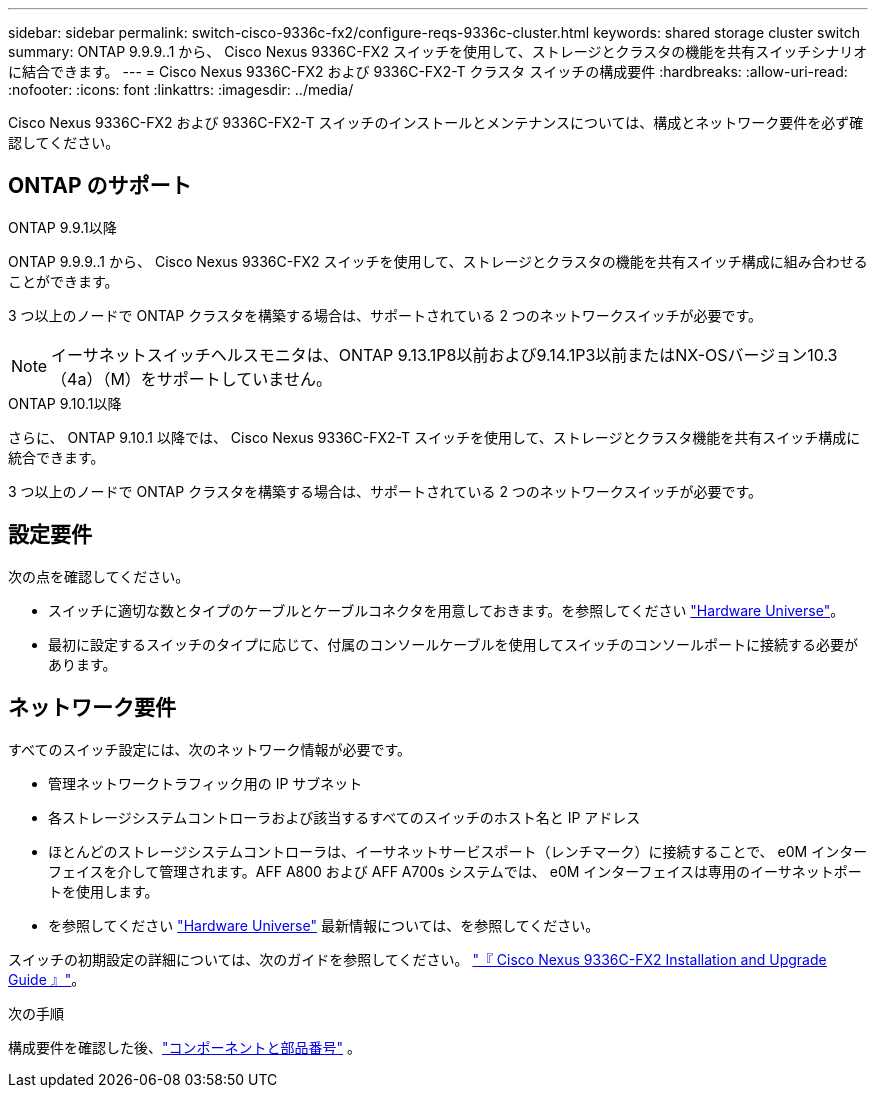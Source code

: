 ---
sidebar: sidebar 
permalink: switch-cisco-9336c-fx2/configure-reqs-9336c-cluster.html 
keywords: shared storage cluster switch 
summary: ONTAP 9.9.9..1 から、 Cisco Nexus 9336C-FX2 スイッチを使用して、ストレージとクラスタの機能を共有スイッチシナリオに結合できます。 
---
= Cisco Nexus 9336C-FX2 および 9336C-FX2-T クラスタ スイッチの構成要件
:hardbreaks:
:allow-uri-read: 
:nofooter: 
:icons: font
:linkattrs: 
:imagesdir: ../media/


[role="lead"]
Cisco Nexus 9336C-FX2 および 9336C-FX2-T スイッチのインストールとメンテナンスについては、構成とネットワーク要件を必ず確認してください。



== ONTAP のサポート

[role="tabbed-block"]
====
.ONTAP 9.9.1以降
--
ONTAP 9.9.9..1 から、 Cisco Nexus 9336C-FX2 スイッチを使用して、ストレージとクラスタの機能を共有スイッチ構成に組み合わせることができます。

3 つ以上のノードで ONTAP クラスタを構築する場合は、サポートされている 2 つのネットワークスイッチが必要です。


NOTE: イーサネットスイッチヘルスモニタは、ONTAP 9.13.1P8以前および9.14.1P3以前またはNX-OSバージョン10.3（4a）（M）をサポートしていません。

--
.ONTAP 9.10.1以降
--
さらに、 ONTAP 9.10.1 以降では、 Cisco Nexus 9336C-FX2-T スイッチを使用して、ストレージとクラスタ機能を共有スイッチ構成に統合できます。

3 つ以上のノードで ONTAP クラスタを構築する場合は、サポートされている 2 つのネットワークスイッチが必要です。

--
====


== 設定要件

次の点を確認してください。

* スイッチに適切な数とタイプのケーブルとケーブルコネクタを用意しておきます。を参照してください https://hwu.netapp.com["Hardware Universe"^]。
* 最初に設定するスイッチのタイプに応じて、付属のコンソールケーブルを使用してスイッチのコンソールポートに接続する必要があります。




== ネットワーク要件

すべてのスイッチ設定には、次のネットワーク情報が必要です。

* 管理ネットワークトラフィック用の IP サブネット
* 各ストレージシステムコントローラおよび該当するすべてのスイッチのホスト名と IP アドレス
* ほとんどのストレージシステムコントローラは、イーサネットサービスポート（レンチマーク）に接続することで、 e0M インターフェイスを介して管理されます。AFF A800 および AFF A700s システムでは、 e0M インターフェイスは専用のイーサネットポートを使用します。
* を参照してください https://hwu.netapp.com["Hardware Universe"^] 最新情報については、を参照してください。


スイッチの初期設定の詳細については、次のガイドを参照してください。 https://www.cisco.com/c/en/us/td/docs/dcn/hw/nx-os/nexus9000/9336c-fx2-e/cisco-nexus-9336c-fx2-e-nx-os-mode-switch-hardware-installation-guide.html["『 Cisco Nexus 9336C-FX2 Installation and Upgrade Guide 』"^]。

.次の手順
構成要件を確認した後、link:components-9336c-cluster.html["コンポーネントと部品番号"] 。
